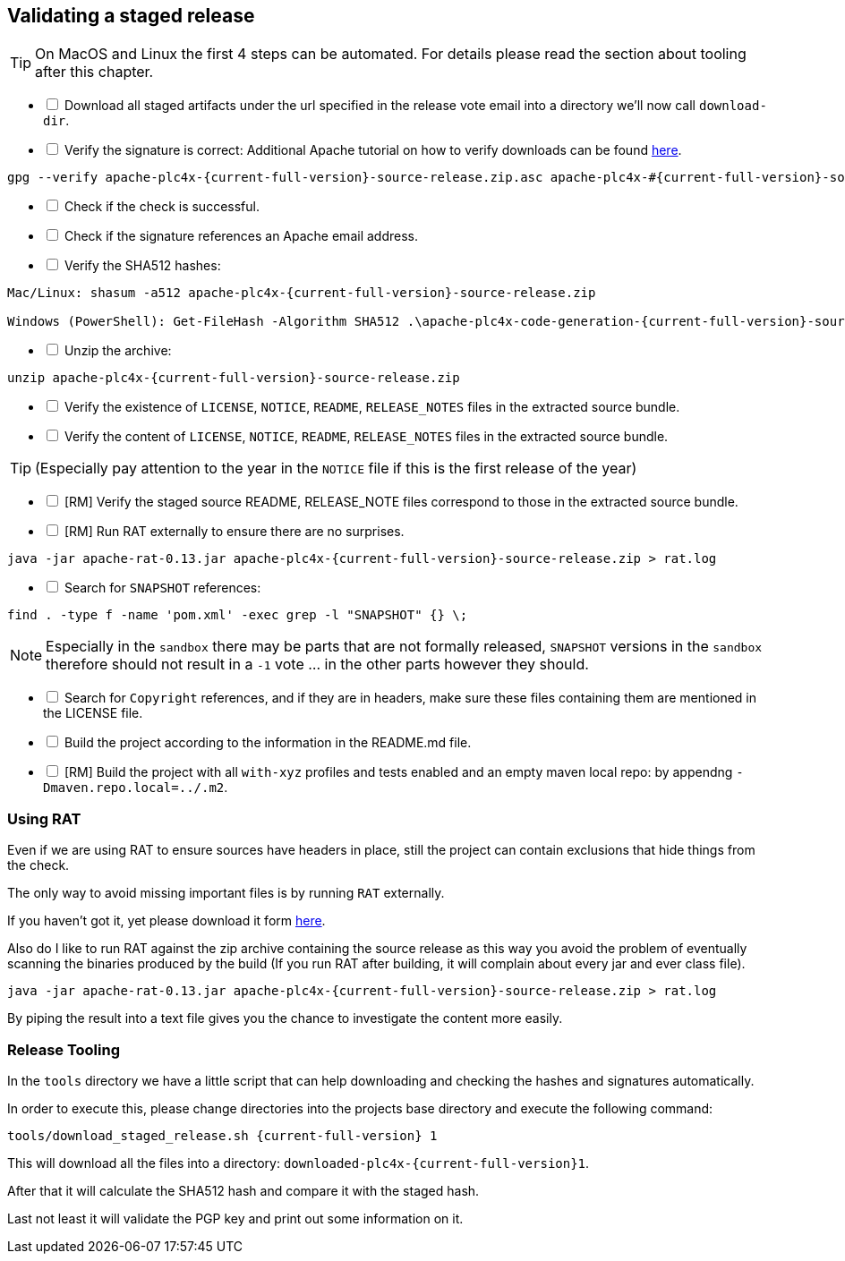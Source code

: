 //
//  Licensed to the Apache Software Foundation (ASF) under one or more
//  contributor license agreements.  See the NOTICE file distributed with
//  this work for additional information regarding copyright ownership.
//  The ASF licenses this file to You under the Apache License, Version 2.0
//  (the "License"); you may not use this file except in compliance with
//  the License.  You may obtain a copy of the License at
//
//      http://www.apache.org/licenses/LICENSE-2.0
//
//  Unless required by applicable law or agreed to in writing, software
//  distributed under the License is distributed on an "AS IS" BASIS,
//  WITHOUT WARRANTIES OR CONDITIONS OF ANY KIND, either express or implied.
//  See the License for the specific language governing permissions and
//  limitations under the License.
//
:imagesdir: ../images/
:icons: font

== Validating a staged release

TIP: On MacOS and Linux the first 4 steps can be automated. For details please read the section about tooling after this chapter.

[%interactive]
* [ ] Download all staged artifacts under the url specified in the release vote email into a directory we'll now call `download-dir`.
* [ ] Verify the signature is correct:
Additional Apache tutorial on how to verify downloads can be found http://www.apache.org/info/verification.html[here].
[subs="attributes"]
----
gpg --verify apache-plc4x-{current-full-version}-source-release.zip.asc apache-plc4x-#{current-full-version}-source-release.zip
----
[%interactive]
* [ ] Check if the check is successful.
* [ ] Check if the signature references an Apache email address.
* [ ] Verify the SHA512 hashes:
[subs="attributes"]
----
Mac/Linux: shasum -a512 apache-plc4x-{current-full-version}-source-release.zip

Windows (PowerShell): Get-FileHash -Algorithm SHA512 .\apache-plc4x-code-generation-{current-full-version}-source-release.zip | Format-List
----
[%interactive]
* [ ] Unzip the archive:
[subs="attributes"]
----
unzip apache-plc4x-{current-full-version}-source-release.zip
----
[%interactive]
* [ ] Verify the existence of `LICENSE`, `NOTICE`, `README`, `RELEASE_NOTES` files in the extracted source bundle.
* [ ] Verify the content of `LICENSE`, `NOTICE`, `README`, `RELEASE_NOTES` files in the extracted source bundle.

TIP: (Especially pay attention to the year in the `NOTICE` file if this is the first release of the year)

[%interactive]
* [ ] [RM] Verify the staged source README, RELEASE_NOTE files correspond to those in the extracted source bundle.
* [ ] [RM] Run RAT externally to ensure there are no surprises.
[subs="attributes"]
----
java -jar apache-rat-0.13.jar apache-plc4x-{current-full-version}-source-release.zip > rat.log
----
[%interactive]
* [ ] Search for `SNAPSHOT` references:
[subs="attributes"]
----
find . -type f -name 'pom.xml' -exec grep -l "SNAPSHOT" {} \;
----
NOTE: Especially in the `sandbox` there may be parts that are not formally released, `SNAPSHOT` versions in the `sandbox` therefore should not result in a `-1` vote ... in the other parts however they should.
[%interactive]
* [ ] Search for `Copyright` references, and if they are in headers, make sure these files containing them are mentioned in the LICENSE file.
* [ ] Build the project according to the information in the README.md file.
* [ ] [RM] Build the project with all `with-xyz` profiles and tests enabled and an empty maven local repo: by appendng `-Dmaven.repo.local=../.m2`.

=== Using RAT

Even if we are using RAT to ensure sources have headers in place, still the project can contain exclusions that hide things from the check.

The only way to avoid missing important files is by running `RAT` externally.

If you haven't got it, yet please download it form https://creadur.apache.org/rat/download_rat.cgi[here].

Also do I like to run RAT against the zip archive containing the source release as this way you avoid the problem of eventually scanning the binaries produced by the build (If you run RAT after building, it will complain about every jar and ever class file).

[subs="attributes"]
----
java -jar apache-rat-0.13.jar apache-plc4x-{current-full-version}-source-release.zip > rat.log
----

By piping the result into a text file gives you the chance to investigate the content more easily.

=== Release Tooling

In the `tools` directory we have a little script that can help downloading and checking the hashes and signatures automatically.

In order to execute this, please change directories into the projects base directory and execute the following command:

[subs="attributes"]
----
tools/download_staged_release.sh {current-full-version} 1
----

This will download all the files into a directory: `downloaded-plc4x-{current-full-version}1`.

After that it will calculate the SHA512 hash and compare it with the staged hash.

Last not least it will validate the PGP key and print out some information on it.
